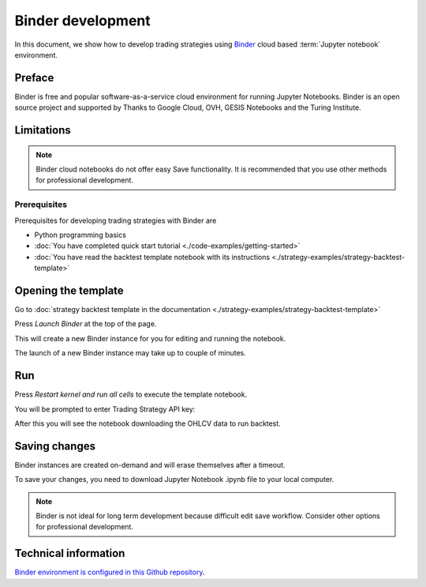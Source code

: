 Binder development
==================

In this document, we show how to develop trading strategies using `Binder <https://mybinder.org/>`_ cloud based
:term:`Jupyter notebook` environment.

Preface
-------

Binder is free and popular software-as-a-service cloud environment
for running Jupyter Notebooks. Binder is an open source project
and supported by  Thanks to Google Cloud, OVH, GESIS Notebooks and the Turing Institute.

Limitations
-----------

.. note ::

    Binder cloud notebooks do not offer easy Save functionality.
    It is recommended that you use other methods for professional development.

Prerequisites
~~~~~~~~~~~~~

Prerequisites for developing trading strategies with Binder are

- Python programming basics

- :doc:`You have completed quick start tutorial <./code-examples/getting-started>`

- :doc:`You have read the backtest template notebook with its instructions <./strategy-examples/strategy-backtest-template>`

Opening the template
--------------------

Go to :doc:`strategy backtest template in the documentation <./strategy-examples/strategy-backtest-template>`

Press *Launch Binder* at the top of the page.

This will create a new Binder instance for you for editing and running the notebook.

The launch of a new Binder instance may take up to couple of minutes.

Run
---

Press *Restart kernel and run all cells* to execute the template notebook.

.. image:: binder-run.png

You will be prompted to enter Trading Strategy API key:

.. image:: binder-api-key.png

After this you will see the notebook downloading the OHLCV data to run backtest.

.. image:: binder-download.png

Saving changes
--------------

Binder instances are created on-demand and will erase themselves after a timeout.

To save your changes, you need to download Jupyter Notebook .ipynb file to your local computer.

.. note ::

    Binder is not ideal for long term development because difficult edit save workflow.
    Consider other options for professional development.

Technical information
---------------------

`Binder environment is configured in this Github repository <https://github.com/tradingstrategy-ai/binder-env>`_.


